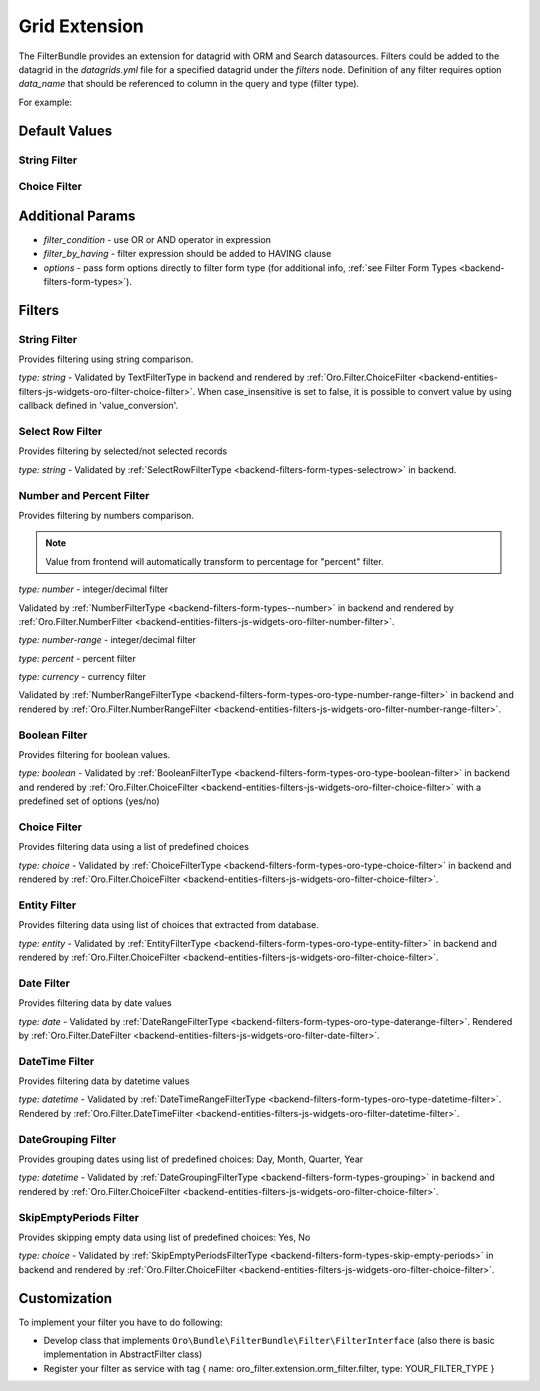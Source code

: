 .. _backend-entities-filters-grid-extension:

Grid Extension
==============

The FilterBundle provides an extension for datagrid with ORM and Search datasources.
Filters could be added to the datagrid in the `datagrids.yml` file for a specified datagrid under the `filters` node.
Definition of any filter requires option `data_name` that should be referenced to column in the query and type (filter type).

For example:

.. code-block:: none
   :linenos:

    SOME_DATAGRID:
        source:
            type: orm
            query:
                select:
                    - g.id
                    - g.label
                from:
                    - { table: OroContactBundle:Group, alias: g }

        filters:
            columns:
                SOME_FITLER_NAME: # uses for query param, and for setting default filters
                    type: string  # Filter type, list of available types described below
                    data_name: g.id
                    enabled: true|false #whether filter enabled or not. If filter is not enabled it will not be displayed in filter list but will be accessible in filter management.
                    disabled: true|false #If filter is disabled it will not be displayed in filter list and will not be available in filter management.
                    visible: true|false #If set to "false" - filter will not be displayed anywhere in UI. However, one can still set filter's value in backend or via url in frontend
                    force_like: true|false #Different search engines uses different methods for text search. When `force_like` is set to true, text-based filters will use simple `LIKE %%` OR `NOT LIKE %%`statement which depends on a chosen operator
                    min_length: integer #In case of text-based filters this option introduce possibility to ignore filters with less characters then specified. Validation message will also appear
                    divisor: number #In case of number-based filters this option will filter values rendered with datagrid divisor option.
                    case_insensitive: true|false #When set to 'true' text search filter will be case insensitive [Postgres only].
                    value_conversion: string #Callback for text search filter used for converting value passed to a query.


Default Values
--------------

String Filter
^^^^^^^^^^^^^

.. code-block:: none
   :linenos:

        filters:
            columns:
                fieldName:
                    type:      string
                    data_name: priorityLabel
                    case_insensitive: true
            default:
                fieldName: { value: 'someText', type: 'Oro\Bundle\FilterBundle\Form\Type\Filter\TextFilterType::TYPE_CONTAINS' }


Choice Filter
^^^^^^^^^^^^^

.. code-block:: none
   :linenos:

        filters:
            columns:
                period:
                    type: orocrm_period_filter
                    data_name: period
                    options:
                        populate_default: false
                        field_options:
                            choices:
                                monthPeriod:    Monthly
                                quarterPeriod:  Quarterly
                                yearPeriod:     Yearly
            default:
                period: { value: monthPeriod }


Additional Params
-----------------

- `filter_condition` - use OR or AND operator in expression
- `filter_by_having` - filter expression should be added to HAVING clause
- `options` - pass form options directly to filter form type (for additional info, :ref:`see Filter Form Types <backend-filters-form-types>`).

Filters
-------

String Filter
^^^^^^^^^^^^^

Provides filtering using string comparison.

`type: string` - Validated by TextFilterType in backend and rendered by :ref:`Oro.Filter.ChoiceFilter <backend-entities-filters-js-widgets-oro-filter-choice-filter>`.  When case_insensitive is set to false, it is possible to convert value by using callback defined in 'value_conversion'.

Select Row Filter
^^^^^^^^^^^^^^^^^

Provides filtering by selected/not selected records

`type: string` - Validated by :ref:`SelectRowFilterType <backend-filters-form-types-selectrow>` in backend.

Number and Percent Filter
^^^^^^^^^^^^^^^^^^^^^^^^^

Provides filtering by numbers comparison.

.. note:: Value from frontend will automatically transform to percentage for "percent" filter.

`type: number` - integer/decimal filter

Validated by :ref:`NumberFilterType <backend-filters-form-types--number>` in backend and rendered by :ref:`Oro.Filter.NumberFilter <backend-entities-filters-js-widgets-oro-filter-number-filter>`.

`type: number-range` - integer/decimal filter

`type: percent` - percent filter

`type: currency` - currency filter

Validated by :ref:`NumberRangeFilterType <backend-filters-form-types-oro-type-number-range-filter>` in backend
and rendered by :ref:`Oro.Filter.NumberRangeFilter <backend-entities-filters-js-widgets-oro-filter-number-range-filter>`.

Boolean Filter
^^^^^^^^^^^^^^

Provides filtering for boolean values.

`type: boolean` - Validated by :ref:`BooleanFilterType <backend-filters-form-types-oro-type-boolean-filter>` in backend
and rendered by :ref:`Oro.Filter.ChoiceFilter <backend-entities-filters-js-widgets-oro-filter-choice-filter>` with a predefined set of options (yes/no)

Choice Filter
^^^^^^^^^^^^^

Provides filtering data using a list of predefined choices

`type: choice` - Validated by :ref:`ChoiceFilterType <backend-filters-form-types-oro-type-choice-filter>` in backend
and rendered by :ref:`Oro.Filter.ChoiceFilter <backend-entities-filters-js-widgets-oro-filter-choice-filter>`.

Entity Filter
^^^^^^^^^^^^^

Provides filtering data using list of choices that extracted from database.

`type: entity` - Validated by :ref:`EntityFilterType <backend-filters-form-types-oro-type-entity-filter>` in backend
and rendered by :ref:`Oro.Filter.ChoiceFilter <backend-entities-filters-js-widgets-oro-filter-choice-filter>`.

Date Filter
^^^^^^^^^^^

Provides filtering data by date values

`type: date` - Validated by :ref:`DateRangeFilterType <backend-filters-form-types-oro-type-daterange-filter>`.
Rendered by :ref:`Oro.Filter.DateFilter <backend-entities-filters-js-widgets-oro-filter-date-filter>`.

DateTime Filter
^^^^^^^^^^^^^^^

Provides filtering data by datetime values

`type: datetime` - Validated by :ref:`DateTimeRangeFilterType <backend-filters-form-types-oro-type-datetime-filter>`.
Rendered by :ref:`Oro.Filter.DateTimeFilter <backend-entities-filters-js-widgets-oro-filter-datetime-filter>`.

DateGrouping Filter
^^^^^^^^^^^^^^^^^^^

Provides grouping dates using list of predefined choices: Day, Month, Quarter, Year

`type: datetime` - Validated by :ref:`DateGroupingFilterType <backend-filters-form-types-grouping>` in backend
and rendered by :ref:`Oro.Filter.ChoiceFilter <backend-entities-filters-js-widgets-oro-filter-choice-filter>`.

SkipEmptyPeriods Filter
^^^^^^^^^^^^^^^^^^^^^^^

Provides skipping empty data using list of predefined choices: Yes, No

`type: choice` - Validated by :ref:`SkipEmptyPeriodsFilterType <backend-filters-form-types-skip-empty-periods>` in backend
and rendered by :ref:`Oro.Filter.ChoiceFilter <backend-entities-filters-js-widgets-oro-filter-choice-filter>`.

Customization
-------------

To implement your filter you have to do following:

- Develop class that implements ``Oro\Bundle\FilterBundle\Filter\FilterInterface`` (also there is basic implementation in AbstractFilter class)
- Register your filter as service with tag { name: oro\_filter.extension.orm\_filter.filter, type: YOUR\_FILTER\_TYPE }
